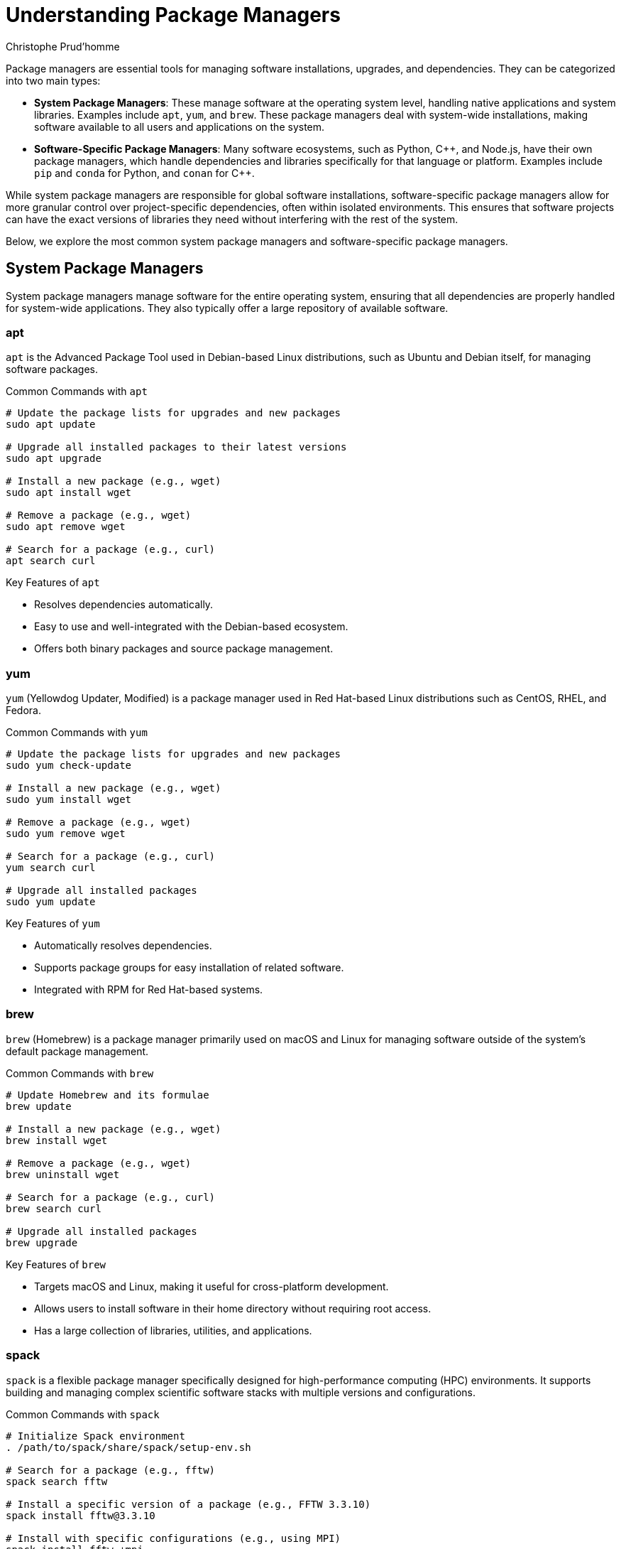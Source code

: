= Understanding Package Managers
Christophe Prud'homme
:icons: font

Package managers are essential tools for managing software installations, upgrades, and dependencies. They can be categorized into two main types:

- **System Package Managers**: These manage software at the operating system level, handling native applications and system libraries. Examples include `apt`, `yum`, and `brew`. These package managers deal with system-wide installations, making software available to all users and applications on the system.

- **Software-Specific Package Managers**: Many software ecosystems, such as Python, {cpp}, and Node.js, have their own package managers, which handle dependencies and libraries specifically for that language or platform. Examples include `pip` and `conda` for Python, and `conan` for {cpp}.

While system package managers are responsible for global software installations, software-specific package managers allow for more granular control over project-specific dependencies, often within isolated environments. This ensures that software projects can have the exact versions of libraries they need without interfering with the rest of the system.

Below, we explore the most common system package managers and software-specific package managers.

== System Package Managers

System package managers manage software for the entire operating system, ensuring that all dependencies are properly handled for system-wide applications. They also typically offer a large repository of available software.

=== apt
`apt` is the Advanced Package Tool used in Debian-based Linux distributions, such as Ubuntu and Debian itself, for managing software packages.

.Common Commands with `apt`
[source,bash]
----
# Update the package lists for upgrades and new packages
sudo apt update

# Upgrade all installed packages to their latest versions
sudo apt upgrade

# Install a new package (e.g., wget)
sudo apt install wget

# Remove a package (e.g., wget)
sudo apt remove wget

# Search for a package (e.g., curl)
apt search curl
----

.Key Features of `apt`
- Resolves dependencies automatically.
- Easy to use and well-integrated with the Debian-based ecosystem.
- Offers both binary packages and source package management.

=== yum

`yum` (Yellowdog Updater, Modified) is a package manager used in Red Hat-based Linux distributions such as CentOS, RHEL, and Fedora.

.Common Commands with `yum`
[source,bash]
----
# Update the package lists for upgrades and new packages
sudo yum check-update

# Install a new package (e.g., wget)
sudo yum install wget

# Remove a package (e.g., wget)
sudo yum remove wget

# Search for a package (e.g., curl)
yum search curl

# Upgrade all installed packages
sudo yum update
----

.Key Features of `yum`
- Automatically resolves dependencies.
- Supports package groups for easy installation of related software.
- Integrated with RPM for Red Hat-based systems.

=== brew

`brew` (Homebrew) is a package manager primarily used on macOS and Linux for managing software outside of the system's default package management.

.Common Commands with `brew`
[source,bash]
----
# Update Homebrew and its formulae
brew update

# Install a new package (e.g., wget)
brew install wget

# Remove a package (e.g., wget)
brew uninstall wget

# Search for a package (e.g., curl)
brew search curl

# Upgrade all installed packages
brew upgrade
----

.Key Features of `brew`
- Targets macOS and Linux, making it useful for cross-platform development.
- Allows users to install software in their home directory without requiring root access.
- Has a large collection of libraries, utilities, and applications.

=== spack

`spack` is a flexible package manager specifically designed for high-performance computing (HPC) environments. It supports building and managing complex scientific software stacks with multiple versions and configurations.

.Common Commands with `spack`
[source,bash]
----
# Initialize Spack environment
. /path/to/spack/share/spack/setup-env.sh

# Search for a package (e.g., fftw)
spack search fftw

# Install a specific version of a package (e.g., FFTW 3.3.10)
spack install fftw@3.3.10

# Install with specific configurations (e.g., using MPI)
spack install fftw +mpi

# List installed packages
spack find

# Load a package into the environment
spack load fftw

# Remove an installed package
spack uninstall fftw
----

.Key Features of `spack`
- Highly customizable for different architectures, compilers, and configurations.
- Designed for reproducible software builds in scientific computing.
- Supports multiple versions and configurations of the same software.
- Widely used in HPC environments to manage dependencies and software stacks.

== Software-Specific Package Managers

In addition to system package managers, specific languages or platforms often have their own package management tools, allowing for fine-tuned control over dependencies and libraries for individual projects. These package managers often integrate with virtual environments to isolate project-specific dependencies.

=== Python 

Python has two main package managers: `pip` and `conda`, both designed to manage Python libraries and packages.

==== pip
`pip` is the default package manager for Python and is used to install and manage Python packages from the Python Package Index (PyPI).

.Common Commands with `pip`
[source,bash]
----
# Install a Python package (e.g., numpy)
pip install numpy

# Upgrade a Python package
pip install --upgrade numpy

# Uninstall a Python package
pip uninstall numpy

# List installed Python packages
pip list

# Show detailed information about an installed package
pip show numpy
----

.Key Features of `pip`
- Simple and fast for installing Python libraries and packages from PyPI.
- Works with virtual environments (`venv`) to isolate project dependencies.
- Highly integrated with Python, making it the go-to package manager for most Python users.

.Managing Virtual Environments with `pip`
[source,bash]
----
# Create a new virtual environment
python -m venv myenv

# Activate the virtual environment (Linux/macOS)
source myenv/bin/activate

# Activate the virtual environment (Windows)
myenv\Scripts\activate

# Install packages inside the virtual environment
pip install numpy

# Deactivate the virtual environment
deactivate
----

==== conda
`conda` is a more versatile package manager that manages not only Python packages but also libraries and software across different languages and platforms. It is commonly used with the Anaconda distribution for data science and machine learning.

.Common Commands with `conda`
[source,bash]
----
# Create a new environment with specific Python version
conda create --name myenv python=3.9

# Activate the environment
conda activate myenv

# Install a Python package (e.g., pandas)
conda install pandas

# Install a non-Python package (e.g., hdf5)
conda install hdf5

# List installed packages in the environment
conda list

# Remove a package from the environment
conda remove numpy

# Deactivate the environment
conda deactivate

# Remove the entire environment
conda env remove --name myenv
----

.Key Features of `conda`
- Manages environments and packages for multiple languages (Python, R, C/{cpp}).
- Excellent for managing complex dependencies, especially in scientific computing.
- Cross-platform compatibility, including Windows, macOS, and Linux.
- Enables the installation of non-Python libraries like `hdf5` or `openmpi`.

.Managing Environments with `conda`
[source,bash]
----
# List all conda environments
conda env list

# Create an environment with specific packages
conda create --name myenv numpy scipy pandas

# Export environment to a YAML file
conda env export > environment.yml

# Recreate an environment from a YAML file
conda env create -f environment.yml
----

=== {cpp}

==== conan

For {cpp} projects, `conan` is the most widely used package manager, providing a way to manage libraries and dependencies for {cpp} applications.

.Common Commands with `conan`
[source,bash]
----
# Search for a package in the conan center
conan search zlib

# Install a package (e.g., zlib)
conan install zlib/1.2.11@

# Export a recipe to the local cache
conan export . mypackage/1.0@

# Create a binary package
conan create . mypackage/1.0@

# Upload a package to a remote server
conan upload mypackage/1.0@ --all

# Remove a package from the local cache
conan remove zlib/1.2.11@
----

.Key Features of `conan`
- Manages dependencies and libraries for {cpp} projects.
- Allows easy integration of different versions of libraries within a project.
- Supports multiple compilers, platforms, and configurations.
- Can be integrated with CMake or other build systems to automate dependency management.

== Advantages of Using Package Managers
- **Dependency Management**: Automatically resolves and installs necessary dependencies.
- **Version Control**: Allows for easy updates and rollback to previous versions.
- **Isolation**: Software-specific package managers isolate project dependencies, avoiding conflicts with system packages.
- **Ease of Use**: Provides simple commands for installing, upgrading, and removing software.
- **Security**: Verifies the integrity and authenticity of software packages.
- **Reproducibility**: Ensures that software can be installed consistently across different systems.

[source,bash]
----
# Example: Installing multiple software packages with apt
sudo apt install gcc g++ make cmake

# Example: Installing a package with spack and specifying a compiler
spack install hdf5 %gcc@10.2.0

# Example: Installing a Python package using pip
pip install requests

# Example: Installing a Python package and non-Python library with conda
conda install numpy hdf5

# Example: Installing a {cpp} library using conan
conan install zlib/1.2.11@
----

IMPORTANT: Package managers simplify software management and play a crucial role in maintaining the stability and security of systems, whether for personal use, in development environments, or in large-scale HPC settings.